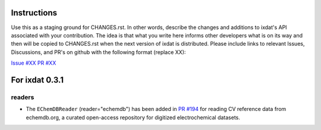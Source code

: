 Instructions
============

Use this as a staging ground for CHANGES.rst. In other words, describe the
changes and additions to ixdat's API associated with your contribution. The idea is
that what you write here informs other developers what is on its way and then will be
copied to CHANGES.rst when the next version of ixdat is distributed. Please include
links to relevant Issues, Discussions, and PR's on github with the following format
(replace XX):

`Issue #XX <https://github.com/ixdat/ixdat/issues/XX>`_
`PR #XX <https://github.com/ixdat/ixdat/pull/XX>`_

For ixdat 0.3.1
===============

readers
^^^^^^^

- The ``EChemDBReader`` (reader="echemdb") has been added in `PR #194 <https://github.com/ixdat/ixdat/pull/194>`_ for reading CV reference data from echemdb.org, a curated open-access repository for digitized electrochemical datasets.
